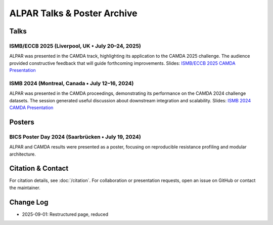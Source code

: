 ############################
ALPAR Talks & Poster Archive
############################

Talks
=====

ISMB/ECCB 2025 (Liverpool, UK • July 20–24, 2025)
-------------------------------------------------
ALPAR was presented in the CAMDA track, highlighting its application to the CAMDA 2025 challenge. The audience provided constructive feedback that will guide forthcoming improvements.
Slides: `ISMB/ECCB 2025 CAMDA Presentation <https://docs.google.com/presentation/d/1FHxXbjS-YILC_hoWiqiRJkW7QykoYRHlklEAMf5tDzY/edit?usp=sharing>`_

ISMB 2024 (Montreal, Canada • July 12–16, 2024)
-----------------------------------------------
ALPAR was presented in the CAMDA proceedings, demonstrating its performance on the CAMDA 2024 challenge datasets. The session generated useful discussion about downstream integration and scalability.
Slides: `ISMB 2024 CAMDA Presentation <https://docs.google.com/presentation/d/1z-dUyrDuFEv9lfYrgyJJaYRLyoU5eI3HYdyO8izQ3fk/edit?usp=sharing>`_

Posters
=======

BICS Poster Day 2024 (Saarbrücken • July 19, 2024)
--------------------------------------------------
ALPAR and CAMDA results were presented as a poster, focusing on reproducible resistance profiling and modular architecture.

.. image:: /imgs/Camda_2024_Poster.png
   :alt: ALPAR CAMDA 2024 Poster
   :width: 70%
   :align: center

Citation & Contact
==================
For citation details, see :doc:`/citation`.  
For collaboration or presentation requests, open an issue on GitHub or contact the maintainer.

Change Log
==========
- 2025-09-01: Restructured page, reduced
